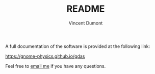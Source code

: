 #+TITLE:  README
#+AUTHOR: Vincent Dumont
#+EMAIL:  vincentdumont11@gmail.com

A full documentation of the software is provided at the following link:

 https://gnome-physics.github.io/gdas

Feel free to [[mailto:vincentdumont11@gmail.com][email me]] if you have any questions.
